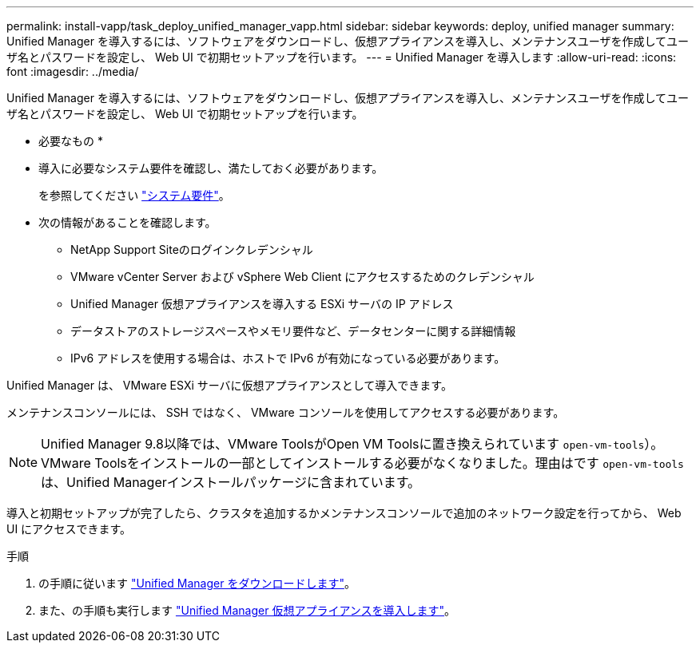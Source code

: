 ---
permalink: install-vapp/task_deploy_unified_manager_vapp.html 
sidebar: sidebar 
keywords: deploy, unified manager 
summary: Unified Manager を導入するには、ソフトウェアをダウンロードし、仮想アプライアンスを導入し、メンテナンスユーザを作成してユーザ名とパスワードを設定し、 Web UI で初期セットアップを行います。 
---
= Unified Manager を導入します
:allow-uri-read: 
:icons: font
:imagesdir: ../media/


[role="lead"]
Unified Manager を導入するには、ソフトウェアをダウンロードし、仮想アプライアンスを導入し、メンテナンスユーザを作成してユーザ名とパスワードを設定し、 Web UI で初期セットアップを行います。

* 必要なもの *

* 導入に必要なシステム要件を確認し、満たしておく必要があります。
+
を参照してください link:concept_requirements_for_installing_unified_manager.html["システム要件"]。

* 次の情報があることを確認します。
+
** NetApp Support Siteのログインクレデンシャル
** VMware vCenter Server および vSphere Web Client にアクセスするためのクレデンシャル
** Unified Manager 仮想アプライアンスを導入する ESXi サーバの IP アドレス
** データストアのストレージスペースやメモリ要件など、データセンターに関する詳細情報
** IPv6 アドレスを使用する場合は、ホストで IPv6 が有効になっている必要があります。




Unified Manager は、 VMware ESXi サーバに仮想アプライアンスとして導入できます。

メンテナンスコンソールには、 SSH ではなく、 VMware コンソールを使用してアクセスする必要があります。

[NOTE]
====
Unified Manager 9.8以降では、VMware ToolsがOpen VM Toolsに置き換えられています  `open-vm-tools`）。VMware Toolsをインストールの一部としてインストールする必要がなくなりました。理由はです `open-vm-tools` は、Unified Managerインストールパッケージに含まれています。

====
導入と初期セットアップが完了したら、クラスタを追加するかメンテナンスコンソールで追加のネットワーク設定を行ってから、 Web UI にアクセスできます。

.手順
. の手順に従います link:task_download_unified_manager_ova_file.html["Unified Manager をダウンロードします"]。
. また、の手順も実行します link:task_deploy_unified_manager_virtual_appliance_vapp.html["Unified Manager 仮想アプライアンスを導入します"]。

